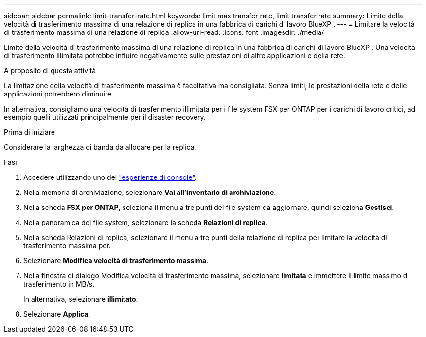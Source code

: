 ---
sidebar: sidebar 
permalink: limit-transfer-rate.html 
keywords: limit max transfer rate, limit transfer rate 
summary: Limite della velocità di trasferimento massima di una relazione di replica in una fabbrica di carichi di lavoro BlueXP . 
---
= Limitare la velocità di trasferimento massima di una relazione di replica
:allow-uri-read: 
:icons: font
:imagesdir: ./media/


[role="lead"]
Limite della velocità di trasferimento massima di una relazione di replica in una fabbrica di carichi di lavoro BlueXP . Una velocità di trasferimento illimitata potrebbe influire negativamente sulle prestazioni di altre applicazioni e della rete.

.A proposito di questa attività
La limitazione della velocità di trasferimento massima è facoltativa ma consigliata. Senza limiti, le prestazioni della rete e delle applicazioni potrebbero diminuire.

In alternativa, consigliamo una velocità di trasferimento illimitata per i file system FSX per ONTAP per i carichi di lavoro critici, ad esempio quelli utilizzati principalmente per il disaster recovery.

.Prima di iniziare
Considerare la larghezza di banda da allocare per la replica.

.Fasi
. Accedere utilizzando uno dei link:https://docs.netapp.com/us-en/workload-setup-admin/console-experiences.html["esperienze di console"^].
. Nella memoria di archiviazione, selezionare *Vai all'inventario di archiviazione*.
. Nella scheda *FSX per ONTAP*, seleziona il menu a tre punti del file system da aggiornare, quindi seleziona *Gestisci*.
. Nella panoramica del file system, selezionare la scheda *Relazioni di replica*.
. Nella scheda Relazioni di replica, selezionare il menu a tre punti della relazione di replica per limitare la velocità di trasferimento massima per.
. Selezionare *Modifica velocità di trasferimento massima*.
. Nella finestra di dialogo Modifica velocità di trasferimento massima, selezionare *limitata* e immettere il limite massimo di trasferimento in MB/s.
+
In alternativa, selezionare *illimitato*.

. Selezionare *Applica*.

